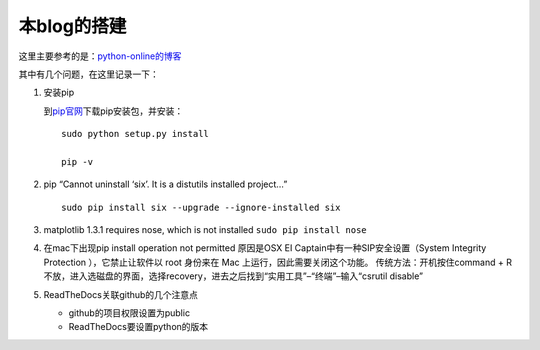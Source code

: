 本blog的搭建
------------

这里主要参考的是：\ `python-online的博客 <http://python-online.cn/zh_CN/latest/c04/c04_03.html>`__

其中有几个问题，在这里记录一下：

1. 安装pip

   到\ `pip官网 <https://pypi.org/project/pip/#files>`__\ 下载pip安装包，并安装：

   ::

      sudo python setup.py install

      pip -v

2. pip “Cannot uninstall ‘six’. It is a distutils installed project…”

   ::

      sudo pip install six --upgrade --ignore-installed six

3. matplotlib 1.3.1 requires nose, which is not installed
   ``sudo pip install nose``

4. 在mac下出现pip install operation not permitted 原因是OSX EI
   Captain中有一种SIP安全设置（System Integrity Protection
   ），它禁止让软件以 root 身份来在 Mac 上运行，因此需要关闭这个功能。
   传统方法：开机按住command + R
   不放，进入选磁盘的界面，选择recovery，进去之后找到“实用工具”–“终端”–输入“csrutil
   disable”

5. ReadTheDocs关联github的几个注意点

   -  github的项目权限设置为public
   -  ReadTheDocs要设置python的版本
